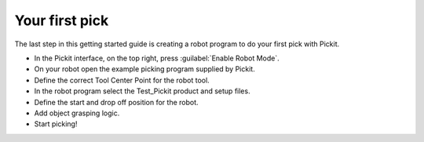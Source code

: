 Your first pick
===============

The last step in this getting started guide is creating a robot program
to do your first pick with Pickit. 

-  In the Pickit interface, on the top right, press :guilabel:`Enable Robot Mode`.
-  On your robot open the example picking program supplied by Pickit.
-  Define the correct Tool Center Point for the robot tool.
-  In the robot program select the Test\_Pickit product and setup files.
-  Define the start and drop off position for the robot.
-  Add object grasping logic.
-  Start picking!
